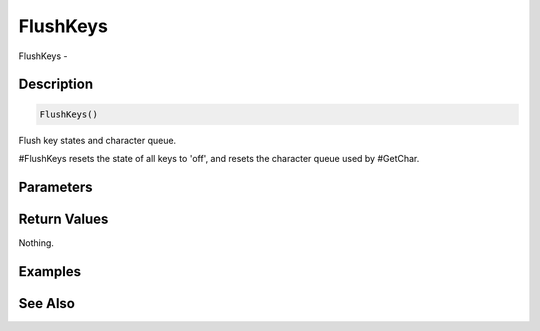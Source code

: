 .. _func_input_flushkeys:

=========
FlushKeys
=========

FlushKeys - 

Description
===========

.. code-block:: blitzmax

    FlushKeys()

Flush key states and character queue.

#FlushKeys resets the state of all keys to 'off', and resets the character queue
used by #GetChar.

Parameters
==========

Return Values
=============

Nothing.

Examples
========

See Also
========



